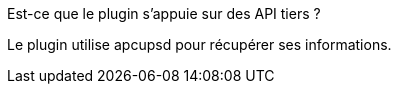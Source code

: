 [panel,primary]
.Est-ce que le plugin s'appuie sur des API tiers ?
--
Le plugin utilise apcupsd pour récupérer ses informations.
--

